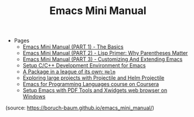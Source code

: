 #+TITLE: Emacs Mini Manual

+ Pages
  + [[file:emacs-tutor.org][Emacs Mini Manual (PART 1) - The Basics]]
  + [[file:emacs-tutor2.org][Emacs Mini Manual (PART 2) - Lisp Primer: Why Parentheses Matter]]
  + [[file:emacs-tutor3.org][Emacs Mini Manual (PART 3) - Customizing And Extending Emacs]]
  + [[file:c-ide.org][Setup C/C++ Development Environment for Emacs]]
  + [[file:helm-intro.org][A Package in a league of its own: =Helm=]]
  + [[file:helm-projectile.org][Exploring large projects with Projectile and Helm Projectile]]
  + [[file:emacs-for-proglang.org][Emacs for Programming Languages course on Coursera]]
  + [[file:setup-emacs-windows.org][Setup Emacs with PDF Tools and Xwidgets web browser on Windows]]

(source: https://boruch-baum.github.io/emacs_mini_manual/)
